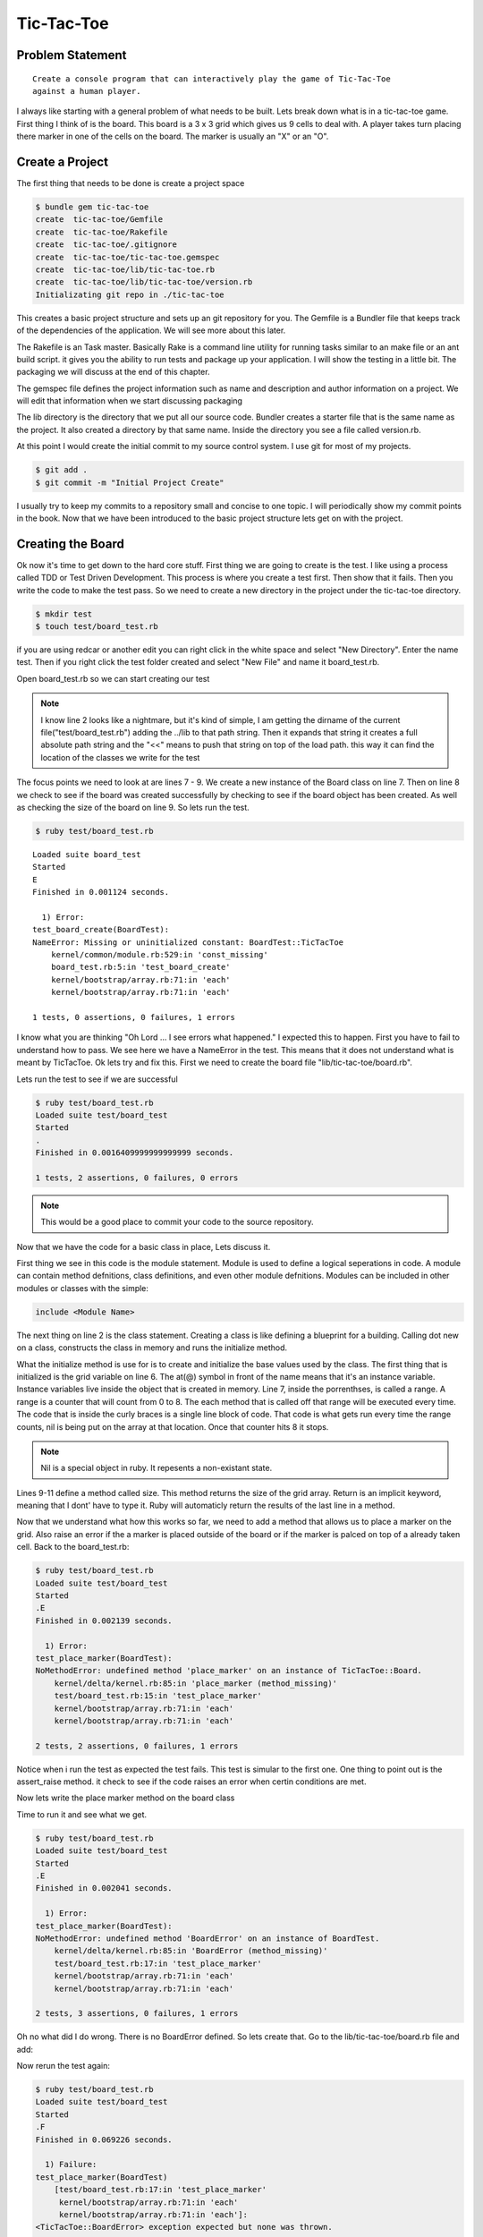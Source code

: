 Tic-Tac-Toe
==============

Problem Statement
-------------------
::

  Create a console program that can interactively play the game of Tic-Tac-Toe
  against a human player.

.. image:: images/tic-tac-toe.png

I always like starting with a general problem of what needs to be built.  Lets
break down what is in a tic-tac-toe game. First thing I think of is the board.
This board is a 3 x 3 grid which gives us 9 cells to deal with. A player takes
turn placing there marker in one of the cells on the board.  The marker is
usually an "X" or an "O".  

.. image:: images/ttt_uml.png

.. Create a program that can interactively play the game of Tic-Tac-Toe
.. against a human player and never lose.

Create a Project
-----------------

The first thing that needs to be done is create a project space

.. code-block:: bash
  
  $ bundle gem tic-tac-toe
  create  tic-tac-toe/Gemfile
  create  tic-tac-toe/Rakefile
  create  tic-tac-toe/.gitignore
  create  tic-tac-toe/tic-tac-toe.gemspec
  create  tic-tac-toe/lib/tic-tac-toe.rb
  create  tic-tac-toe/lib/tic-tac-toe/version.rb
  Initializating git repo in ./tic-tac-toe
  
This creates a basic project structure and sets up an git repository for you.
The Gemfile is a Bundler file that keeps track of the dependencies of the
application.  We will see more about this later.  

The Rakefile is an Task master.  Basically Rake is a command line utility for
running tasks similar to an make file or an ant build script. it gives you the
ability to run tests and package up your application.  I will show the testing
in a little bit. The packaging we will discuss at the end of this chapter.  

The gemspec file defines the project information such as name and description and author information on a project.  We will edit 
that information when we start discussing packaging 

The lib directory is the directory that we put all our source code. Bundler creates a starter file that is the same name as the 
project.  It also created a directory by that same name.  Inside the directory you see a file called version.rb. 

At this point I would create the initial commit to my source control system.  I use git for most of my projects.  

.. code-block:: bash
  
  $ git add .
  $ git commit -m "Initial Project Create"
  
I usually try to keep my commits to a repository small and concise to one topic.  I will periodically show my commit points 
in the book. Now that we have been introduced to the basic project structure lets get on with the project.

Creating the Board
-------------------

Ok now it's time to get down to the hard core stuff.  First thing we are going to create is the test.  I like using a 
process called TDD or Test Driven Development.  This process is where you create a test first. Then show that it fails. 
Then you write the code to make the test pass.  So we need to create a new directory in the project under the tic-tac-toe directory.

.. code-block:: bash

  $ mkdir test
  $ touch test/board_test.rb
  
if you are using redcar or another edit you can right click in the white space and select "New Directory".  Enter the name test.  
Then if you right click the test folder created and select "New File" and name it board_test.rb.  

Open board_test.rb so we can start creating our test

.. code-block:: ruby
  :linenos: 
  
  require 'test/unit'
  $LOAD_PATH << File.expand_path(File.join(File.dirname(__FILE__), "..", "lib"))
  require "tic-tac-toe/board"
  
  class BoardTest < Test::Unit::TestCase
    def test_board_create
      board = TicTacToe::Board.new 
      assert_not_nil(board, "Failed to create board")
      assert_equals board.size, 9 
    end
  end 

.. note::

  I know line 2 looks like a nightmare, but it's kind of simple, I am getting the dirname of the current file("test/board_test.rb")
  adding the ../lib to that path string.  Then it expands that string it creates a full absolute path string and the "<<" means to 
  push that string on top of the load path.  this way it can find the location of the classes we write for the test

The focus points we need to look at are lines 7 - 9.  We create a new instance of the Board class on line 7.  Then on line 8 we 
check to see if the board was created successfully by checking to see if the board object has been created.  As well as checking 
the size of the board on line 9.  So lets run the test. 


.. code-block:: bash
  
  $ ruby test/board_test.rb
  
:: 

  Loaded suite board_test
  Started
  E
  Finished in 0.001124 seconds.
  
    1) Error:
  test_board_create(BoardTest):
  NameError: Missing or uninitialized constant: BoardTest::TicTacToe
      kernel/common/module.rb:529:in 'const_missing'
      board_test.rb:5:in 'test_board_create'
      kernel/bootstrap/array.rb:71:in 'each'
      kernel/bootstrap/array.rb:71:in 'each'
  
  1 tests, 0 assertions, 0 failures, 1 errors

I know what you are thinking "Oh Lord ... I see errors what happened."  I expected this to happen.  First you have to fail to
understand how to pass.  We see here we have a NameError in the test.  This means that it does not understand what is meant by 
TicTacToe.  Ok lets try and fix this. First we need to create the board file "lib/tic-tac-toe/board.rb".  

.. code-block:: ruby
  :linenos:
  
  module TicTacToe
    class Board
      GRID_SIZE = 8
      attr_reader :grid
      def initialize()
        @grid = []
        (0..GRID_SIZE ).each {|x| @grid[x] = nil } 
      end
      def size
        @grid.size
      end
    end
  end

Lets run the test to see if we are successful 

.. code-block:: bash

  $ ruby test/board_test.rb
  Loaded suite test/board_test
  Started
  .
  Finished in 0.0016409999999999999 seconds.
  
  1 tests, 2 assertions, 0 failures, 0 errors

.. note::
  This would be a good place to commit your code to the source repository.

Now that we have the code for a basic class in place, Lets discuss it.

First thing we see in this code is the module statement.  Module is used to
define a logical seperations in code.  A module can contain method defnitions,
class definitions, and even other module defnitions.  Modules can be included in
other modules or classes with the simple:

.. code-block:: ruby

  include <Module Name>
  
The next thing on line 2 is the class statement.  Creating a class is like
defining a blueprint for a building.  Calling dot new on a class, constructs the
class in memory and runs the initialize method.

What the initialize method is use for is to create and initialize the base
values used by the class.  The first thing that is initialized is the grid
variable on line 6.  The at(@) symbol in front of the name means that it's an
instance variable.  Instance variables live inside the object that is created 
in memory.  Line 7, inside the porrenthses, is called a range. A range is a
counter that will count from 0 to 8. The each method that is called off that
range will be executed every time.  The code that is inside the curly braces is
a single line block of code.  That code is what gets run every time the range
counts, nil is being put on the array at that location. Once that counter hits 8
it stops.

.. note::
  Nil is a special object in ruby. It repesents a non-existant state.
    
Lines 9-11 define a method called size.  This method returns the size of the
grid array.  Return is an implicit keyword, meaning that I dont' have to type it. 
Ruby will automaticly return the results of the last line in a method.

Now that we understand what how this works so far, we need to add a method that
allows us to place a marker on the grid. Also raise an error if the a marker is
placed outside of the board or if the marker is palced on top of a already taken
cell.  Back to the board_test.rb:

.. code-block:: ruby
  :linenos:
  
  ...
  def test_place_marker
    board = TicTacToe::Board.new
    board.place_marker(4, "X")
    assert_equal board.grid[4], "X"
    assert_raise TicTacToe::BoardError {board.place_marker(9,"O")}
    assert_raise TicTacToe::BoardError {board.place_marker(4, "X")}
  end
  ...

.. code-block:: bash

  $ ruby test/board_test.rb
  Loaded suite test/board_test
  Started
  .E
  Finished in 0.002139 seconds.
  
    1) Error:
  test_place_marker(BoardTest):
  NoMethodError: undefined method 'place_marker' on an instance of TicTacToe::Board.
      kernel/delta/kernel.rb:85:in 'place_marker (method_missing)'
      test/board_test.rb:15:in 'test_place_marker'
      kernel/bootstrap/array.rb:71:in 'each'
      kernel/bootstrap/array.rb:71:in 'each'
  
  2 tests, 2 assertions, 0 failures, 1 errors

Notice when i run the test as expected the test fails.  This test is simular to
the first one.  One thing to point out is the assert_raise method.  it check to
see if the code raises an error when certin conditions are met.

Now lets write the place marker method on the board class

.. code-block:: ruby
  :linenos:
  
  ...
  def place_marker(index, marker)
    @grid[index] = marker
  end
  ...

Time to run it and see what we get.

.. code-block:: bash

  $ ruby test/board_test.rb
  Loaded suite test/board_test
  Started
  .E
  Finished in 0.002041 seconds.
  
    1) Error:
  test_place_marker(BoardTest):
  NoMethodError: undefined method 'BoardError' on an instance of BoardTest.
      kernel/delta/kernel.rb:85:in 'BoardError (method_missing)'
      test/board_test.rb:17:in 'test_place_marker'
      kernel/bootstrap/array.rb:71:in 'each'
      kernel/bootstrap/array.rb:71:in 'each'
  
  2 tests, 3 assertions, 0 failures, 1 errors

Oh no what did I do wrong.  There is no BoardError defined.  So lets create
that. Go to the lib/tic-tac-toe/board.rb file and add:

.. code-block:: ruby
  :linenos:

  class BoardError < Exception
  end

Now rerun the test again:

.. code-block:: bash

  $ ruby test/board_test.rb
  Loaded suite test/board_test
  Started
  .F
  Finished in 0.069226 seconds.
  
    1) Failure:
  test_place_marker(BoardTest)
      [test/board_test.rb:17:in 'test_place_marker'
       kernel/bootstrap/array.rb:71:in 'each'
       kernel/bootstrap/array.rb:71:in 'each']:
  <TicTacToe::BoardError> exception expected but none was thrown.
  
  2 tests, 4 assertions, 1 failures, 0 errors

Well it failed.  Was that what we exepcted? not really so how do we fix this. We
need to add the raise statement to the place_marker method.

.. code-block:: ruby
  :linenos:
  
  ...
  def place_marker(index, marker)
    if index < 0 or index > GRID_SIZE 
      raise BoardError.new, "#{index} is outside the board"
    end
    if @grid[index].nil?
      @grid[index] = marker
    else
      raise BoardError.new, "#{index} is already used"
    end
  end
  ...
  
Time to run the test again and see what that says:

.. code-block:: bash

  $ ruby test/board_test.rb
  Loaded suite test/board_test
  Started
  ..
  Finished in 0.002402 seconds.
  
  2 tests, 5 assertions, 0 failures, 0 errors

Yay, the test passes.  Time to explain what is going on.

.. note::
  Test passing is always a good time to commit back to source control.
  


Creating the Player
--------------------


Creating the Computer Player
-----------------------------


Creating the Game Controller
------------------------------


Packaging the Game 
--------------------


Summary
-----------
